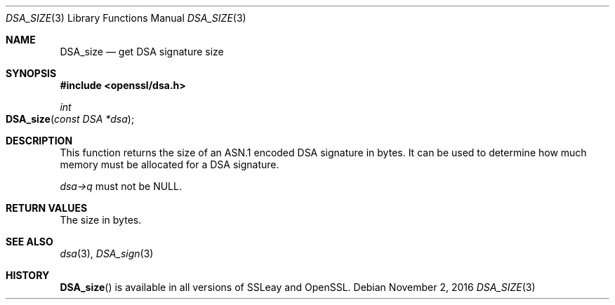 .\"	$OpenBSD$
.\"
.Dd $Mdocdate: November 2 2016 $
.Dt DSA_SIZE 3
.Os
.Sh NAME
.Nm DSA_size
.Nd get DSA signature size
.Sh SYNOPSIS
.In openssl/dsa.h
.Ft int
.Fo DSA_size
.Fa "const DSA *dsa"
.Fc
.Sh DESCRIPTION
This function returns the size of an ASN.1 encoded DSA signature in
bytes.
It can be used to determine how much memory must be allocated for a DSA
signature.
.Pp
.Fa dsa->q
must not be
.Dv NULL .
.Sh RETURN VALUES
The size in bytes.
.Sh SEE ALSO
.Xr dsa 3 ,
.Xr DSA_sign 3
.Sh HISTORY
.Fn DSA_size
is available in all versions of SSLeay and OpenSSL.
